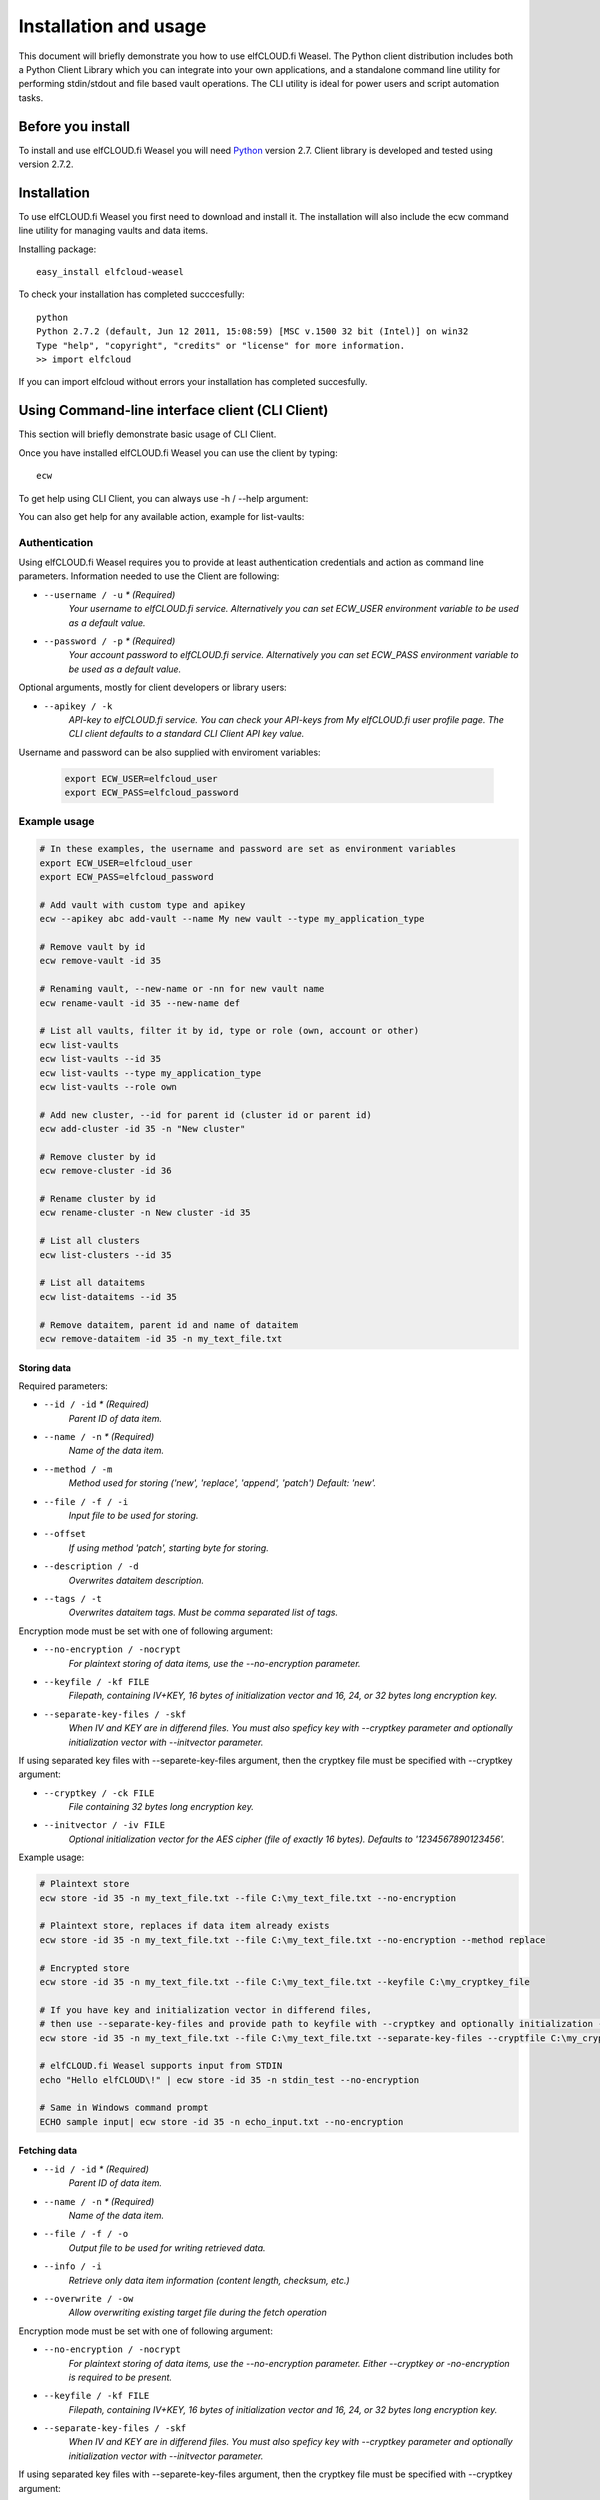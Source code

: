 .. highlight:: rst

******************************************************
Installation and usage
******************************************************

This document will briefly demonstrate you how to use elfCLOUD.fi Weasel. The Python client distribution includes both a Python Client Library which you can integrate into your own applications, and a standalone command line utility for performing stdin/stdout and file based vault operations. The CLI utility is ideal for power users and script automation tasks.

Before you install
==================

To install and use elfCLOUD.fi Weasel you will need `Python <http://www.python.org/>`_ version 2.7.
Client library is developed and tested using version 2.7.2.

Installation
============

To use elfCLOUD.fi Weasel you first need to download and install it. The installation will also include the ecw command line utility for managing vaults and data items.

Installing package::

    easy_install elfcloud-weasel

To check your installation has completed succcesfully::

    python
    Python 2.7.2 (default, Jun 12 2011, 15:08:59) [MSC v.1500 32 bit (Intel)] on win32
    Type "help", "copyright", "credits" or "license" for more information.
    >> import elfcloud

If you can import elfcloud without errors your installation has completed succesfully.

Using Command-line interface client (CLI Client)
================================================

This section will briefly demonstrate basic usage of CLI Client.

Once you have installed elfCLOUD.fi Weasel you can use the client by typing::

    ecw

To get help using CLI Client, you can always use -h / --help argument:

.. command-output:: ecw --help

You can also get help for any available action, example for list-vaults:

.. command-output:: ecw list-vaults --help

Authentication
--------------

Using elfCLOUD.fi Weasel requires you to provide at least authentication credentials and action as command line parameters.
Information needed to use the Client are following:

* ``--username / -u`` *\* (Required)*
    *Your username to elfCLOUD.fi service. Alternatively you can set ECW_USER environment variable to be used as a default value.*
* ``--password / -p`` *\* (Required)*
    *Your account password to elfCLOUD.fi service. Alternatively you can set ECW_PASS environment variable to be used as a default value.*

Optional arguments, mostly for client developers or library users:

* ``--apikey / -k``
    *API-key to elfCLOUD.fi service. You can check your API-keys from My elfCLOUD.fi user profile page. The CLI client defaults to a standard CLI Client API key value.*

Username and password can be also supplied with enviroment variables:

 .. code-block:: bash

    export ECW_USER=elfcloud_user
    export ECW_PASS=elfcloud_password

Example usage
--------------

.. code-block:: bash

    # In these examples, the username and password are set as environment variables
    export ECW_USER=elfcloud_user
    export ECW_PASS=elfcloud_password

    # Add vault with custom type and apikey
    ecw --apikey abc add-vault --name My new vault --type my_application_type

    # Remove vault by id
    ecw remove-vault -id 35

    # Renaming vault, --new-name or -nn for new vault name
    ecw rename-vault -id 35 --new-name def

    # List all vaults, filter it by id, type or role (own, account or other)
    ecw list-vaults
    ecw list-vaults --id 35
    ecw list-vaults --type my_application_type
    ecw list-vaults --role own

    # Add new cluster, --id for parent id (cluster id or parent id)
    ecw add-cluster -id 35 -n "New cluster"

    # Remove cluster by id
    ecw remove-cluster -id 36

    # Rename cluster by id
    ecw rename-cluster -n New cluster -id 35

    # List all clusters
    ecw list-clusters --id 35

    # List all dataitems
    ecw list-dataitems --id 35

    # Remove dataitem, parent id and name of dataitem
    ecw remove-dataitem -id 35 -n my_text_file.txt


Storing data
^^^^^^^^^^^^^^^^^^^^^^^^^^

Required parameters:

* ``--id / -id`` *\* (Required)*
    *Parent ID of data item.*
* ``--name / -n`` *\* (Required)*
    *Name of the data item.*
* ``--method / -m``
    *Method used for storing ('new', 'replace', 'append', 'patch') Default: 'new'.*
* ``--file / -f / -i``
    *Input file to be used for storing.*
* ``--offset``
    *If using method 'patch', starting byte for storing.*
* ``--description / -d``
    *Overwrites dataitem description.*
* ``--tags / -t``
    *Overwrites dataitem tags. Must be comma separated list of tags.*

Encryption mode must be set with one of following argument:

* ``--no-encryption / -nocrypt``
    *For plaintext storing of data items, use the --no-encryption parameter.*
* ``--keyfile / -kf FILE``
    *Filepath, containing IV+KEY, 16 bytes of initialization vector and 16, 24, or 32 bytes long encryption key.*
* ``--separate-key-files / -skf``
    *When IV and KEY are in differend files. You must also speficy key with --cryptkey parameter and optionally initialization vector with --initvector parameter.*

If using separated key files with --separete-key-files argument, then the cryptkey file must be specified with --cryptkey argument:

* ``--cryptkey / -ck FILE``
    *File containing 32 bytes long encryption key.*
* ``--initvector / -iv FILE``
    *Optional initialization vector for the AES cipher (file of exactly 16 bytes). Defaults to '1234567890123456'.*

Example usage:

.. code-block:: bash

    # Plaintext store
    ecw store -id 35 -n my_text_file.txt --file C:\my_text_file.txt --no-encryption

    # Plaintext store, replaces if data item already exists
    ecw store -id 35 -n my_text_file.txt --file C:\my_text_file.txt --no-encryption --method replace

    # Encrypted store
    ecw store -id 35 -n my_text_file.txt --file C:\my_text_file.txt --keyfile C:\my_cryptkey_file

    # If you have key and initialization vector in differend files,
    # then use --separate-key-files and provide path to keyfile with --cryptkey and optionally initialization --iv
    ecw store -id 35 -n my_text_file.txt --file C:\my_text_file.txt --separate-key-files --cryptfile C:\my_cryptkey_file --method replace

    # elfCLOUD.fi Weasel supports input from STDIN
    echo "Hello elfCLOUD\!" | ecw store -id 35 -n stdin_test --no-encryption

    # Same in Windows command prompt
    ECHO sample input| ecw store -id 35 -n echo_input.txt --no-encryption

Fetching data
^^^^^^^^^^^^^^^^^^^^^^^^^^
* ``--id / -id`` *\* (Required)*
    *Parent ID of data item.*
* ``--name / -n`` *\* (Required)*
    *Name of the data item.*
* ``--file / -f / -o``
    *Output file to be used for writing retrieved data.*
* ``--info / -i``
    *Retrieve only data item information (content length, checksum, etc.)*
* ``--overwrite / -ow``
    *Allow overwriting existing target file during the fetch operation*

Encryption mode must be set with one of following argument:

* ``--no-encryption / -nocrypt``
    *For plaintext storing of data items, use the --no-encryption parameter. Either --cryptkey or -no-encryption is required to be present.*
* ``--keyfile / -kf FILE``
    *Filepath, containing IV+KEY, 16 bytes of initialization vector and 16, 24, or 32 bytes long encryption key.*
* ``--separate-key-files / -skf``
    *When IV and KEY are in differend files. You must also speficy key with --cryptkey parameter and optionally initialization vector with --initvector parameter.*

If using separated key files with --separete-key-files argument, then the cryptkey file must be specified with --cryptkey argument:

* ``--cryptkey / -ck FILE``
    *File containing 32 bytes long encryption key.*
* ``--initvector / -iv FILE``
    *Optional initialization vector for the AES cipher (file of exactly 16 bytes). Defaults to '1234567890123456'.*

Example usage:

.. code-block:: bash

    # Output to STDOUT
    ecw fetch -id 35 -n my_text_file.txt --no-encryption

    # Output to file specified with --file parameter
    ecw fetch -id 35 -n my_text_file.txt --no-encryption --file "C:\my_text_file_output.txt"

    # Output to file by redirecting the STDOUT to file
    ecw fetch -id 35 -n my_text_file.txt --no-encryption > my_txt_file_output.txt

    # Fetching file when encryption is enabled
    ecw fetch -id 35 -n my_encrypted_text.txt -keyfile "C:\my_cryptkey_file" > my_decrypted_text.txt

Including elfCLOUD.fi Weasel in your project
================================================
You can use elfCLOUD.fi Weasel directly from the command line or create your own client application by including elfCLOUD.fi Weasel Library to your project.

elfCLOUD.fi Weasel Library can be used in your own projects by simply importing it:

.. code-block:: python

    >>> import elfcloud
    >>> client = elfcloud.Client(username="username", auth_data="password", apikey="apikey")

Add vault
----------
Vaults can be added by providing type and name for vault:

.. code-block:: python

    >>> vault = client.add_vault(vault_type="org.holvi.datastore", name="New vault")
    >>> vault.id
    1

Add cluster
------------
Clusters can be added by providing name and parent ID:

.. code-block:: python

    >>> cluster = client.add_cluster(name="New cluster", parent_id=2)
    >>> cluster.id
    2

Store / Fetch data
------------------------------
Data can be stored / fetched by providing the ID of the Vault or Cluster where dataitem is located and the name of the dataitem.
Data itself needs to be `File-like objects <http://docs.python.org/library/stdtypes.html#file-objects>`_

Storing and fetching data:

.. code-block:: python

    >>> import StringIO

    >>> client.store_data(parent_id = 1, key = "dataitem_name", p_data = StringIO.StringIO('Example data'))
    >>> dataitem = client.get_dataitem(parent_id=1, key="dataitem_name")
    >>> dataitem.raw_meta
    'v1:ENC:NONE::'
    >>> dataitem.data
    {'checksum': 'c13b2bc2027489c3398a3113f47c800a', 'data': <elfcloud.filecrypt.FileIterator object at ...>}

    >>> response = client.fetch_data(parent_id = 1, key = "dataitem_name")
    >>> print response
    {'checksum': 'c13b2bc2027489c3398a3113f47c800a', 'data': <elfcloud.filecrypt.FileIterator object at ...>}
    >>> for data in response['data']:
    ...     print data
    Example data
    >>> response['data']._md5.hexdigest()
    'c13b2bc2027489c3398a3113f47c800a'

Encryption enabled storing and fetching data:

.. code-block:: python

    >>> from elfcloud.utils import ENC_AES256

    >>> client.set_encryption_key('12345678901234567890123456789012')
    >>> client.encryption_mode = ENC_AES256
    >>> client.store_data(parent_id = 1, key = "dataitem_name", p_data = StringIO.StringIO('Example data'), method='replace')

    >>> dataitem = client.get_dataitem(parent_id=1, key="dataitem_name")
    >>> dataitem.raw_meta
    'v1:ENC:AES256'
    >>> dataitem.data
    {'checksum': '84b38ae24dd7386227f636b5111434e2', 'data': <elfcloud.filecrypt.CryptIterator object at ...>}
    >>> response = client.fetch_data(parent_id = 1, key = "dataitem_name")
    >>> print response
    {'checksum': '84b38ae24dd7386227f636b5111434e2', 'data': <elfcloud.filecrypt.CryptIterator object at ...>}
    >>> for data in response['data']:
    ...     print data
    Example data
    >>> response['data']._md5.hexdigest()
    '84b38ae24dd7386227f636b5111434e2'

Removing cluster
------------------------------
Cluster can be removed by providing ID of the cluster:

.. code-block:: python

    >>> client.remove_cluster(cluster_id=2)

    # or

    >>> cluster = Cluster(client, id=2)
    >>> cluster.remove()

Removing vault
--------------------
Vault can be removed by providing ID of the vault (but be careful):

.. code-block:: python

    >>> client.remove_vault(vault_id=1)

    # or

    >>> vault = Vault(client, id=10)
    >>> vault.remove()

Removing dataitem
------------------------------
Dataitem can be removed by providing ID:

.. code-block:: python

    >>> client.remove_dataitem(parent_id=1, key="dataitem_name")

    # or

    >>> dataitem = DataItem(client, parent_id=1, name="dataitem_name")
    >>> dataitem.remove()

Listing dataitems, clusters and vaults
--------------------------------------------------
Vault can be listed without any parameters. Possible parameters are *vault_type*, *id_*, and *role*. These are used for filtering vaults:

.. code-block:: python

    >>> vaults = client.list_vaults()
    [<elfcloud.container.Vault object at ...>]

Listing clusters needs parent ID as parameter:

.. code-block:: python

    >>> clusters = client.list_clusters(parent_id=1)
    [<elfcloud.container.Cluster object at ...>]

Listing dataitems needs parent ID as parameter:

.. code-block:: python

    >>> dataitems = client.list_dataitems(parent_id=1)
    [<elfcloud.dataitem.DataItem object at ...>]

Listing dataitems and clusters needs also parent ID as parameter:

.. code-block:: python

    >>> clusters, dataitems = client.list_contents(parent_id=1)
    ([<elfcloud.container.Cluster object at ...>, ...],
     [<elfcloud.dataitem.DataItem object at ...>, ...])

More information
----------------------------------------
For more details about Client API please refer to :doc:`library`
